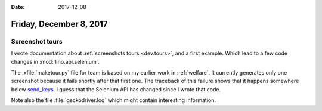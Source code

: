 :date: 2017-12-08

========================
Friday, December 8, 2017
========================

Screenshot tours
================

I wrote documentation about :ref:`screenshots tours <dev.tours>`, and
a first example. Which lead to a few code changes in
:mod:`lino.api.selenium`.

The :xfile:`maketour.py` file for team is based on my earlier work in
:ref:`welfare`.  It currently generates only one screenshot because it
fails shortly after that first one. The traceback of this failure
shows that it happens somewhere below `send_keys
<http://selenium-python.readthedocs.io/api.html#selenium.webdriver.common.action_chains.ActionChains.send_keys>`__. I
guess that the Selenium API has changed since I wrote that code.

Note also the file :file:`geckodriver.log` which might contain
interesting information.

